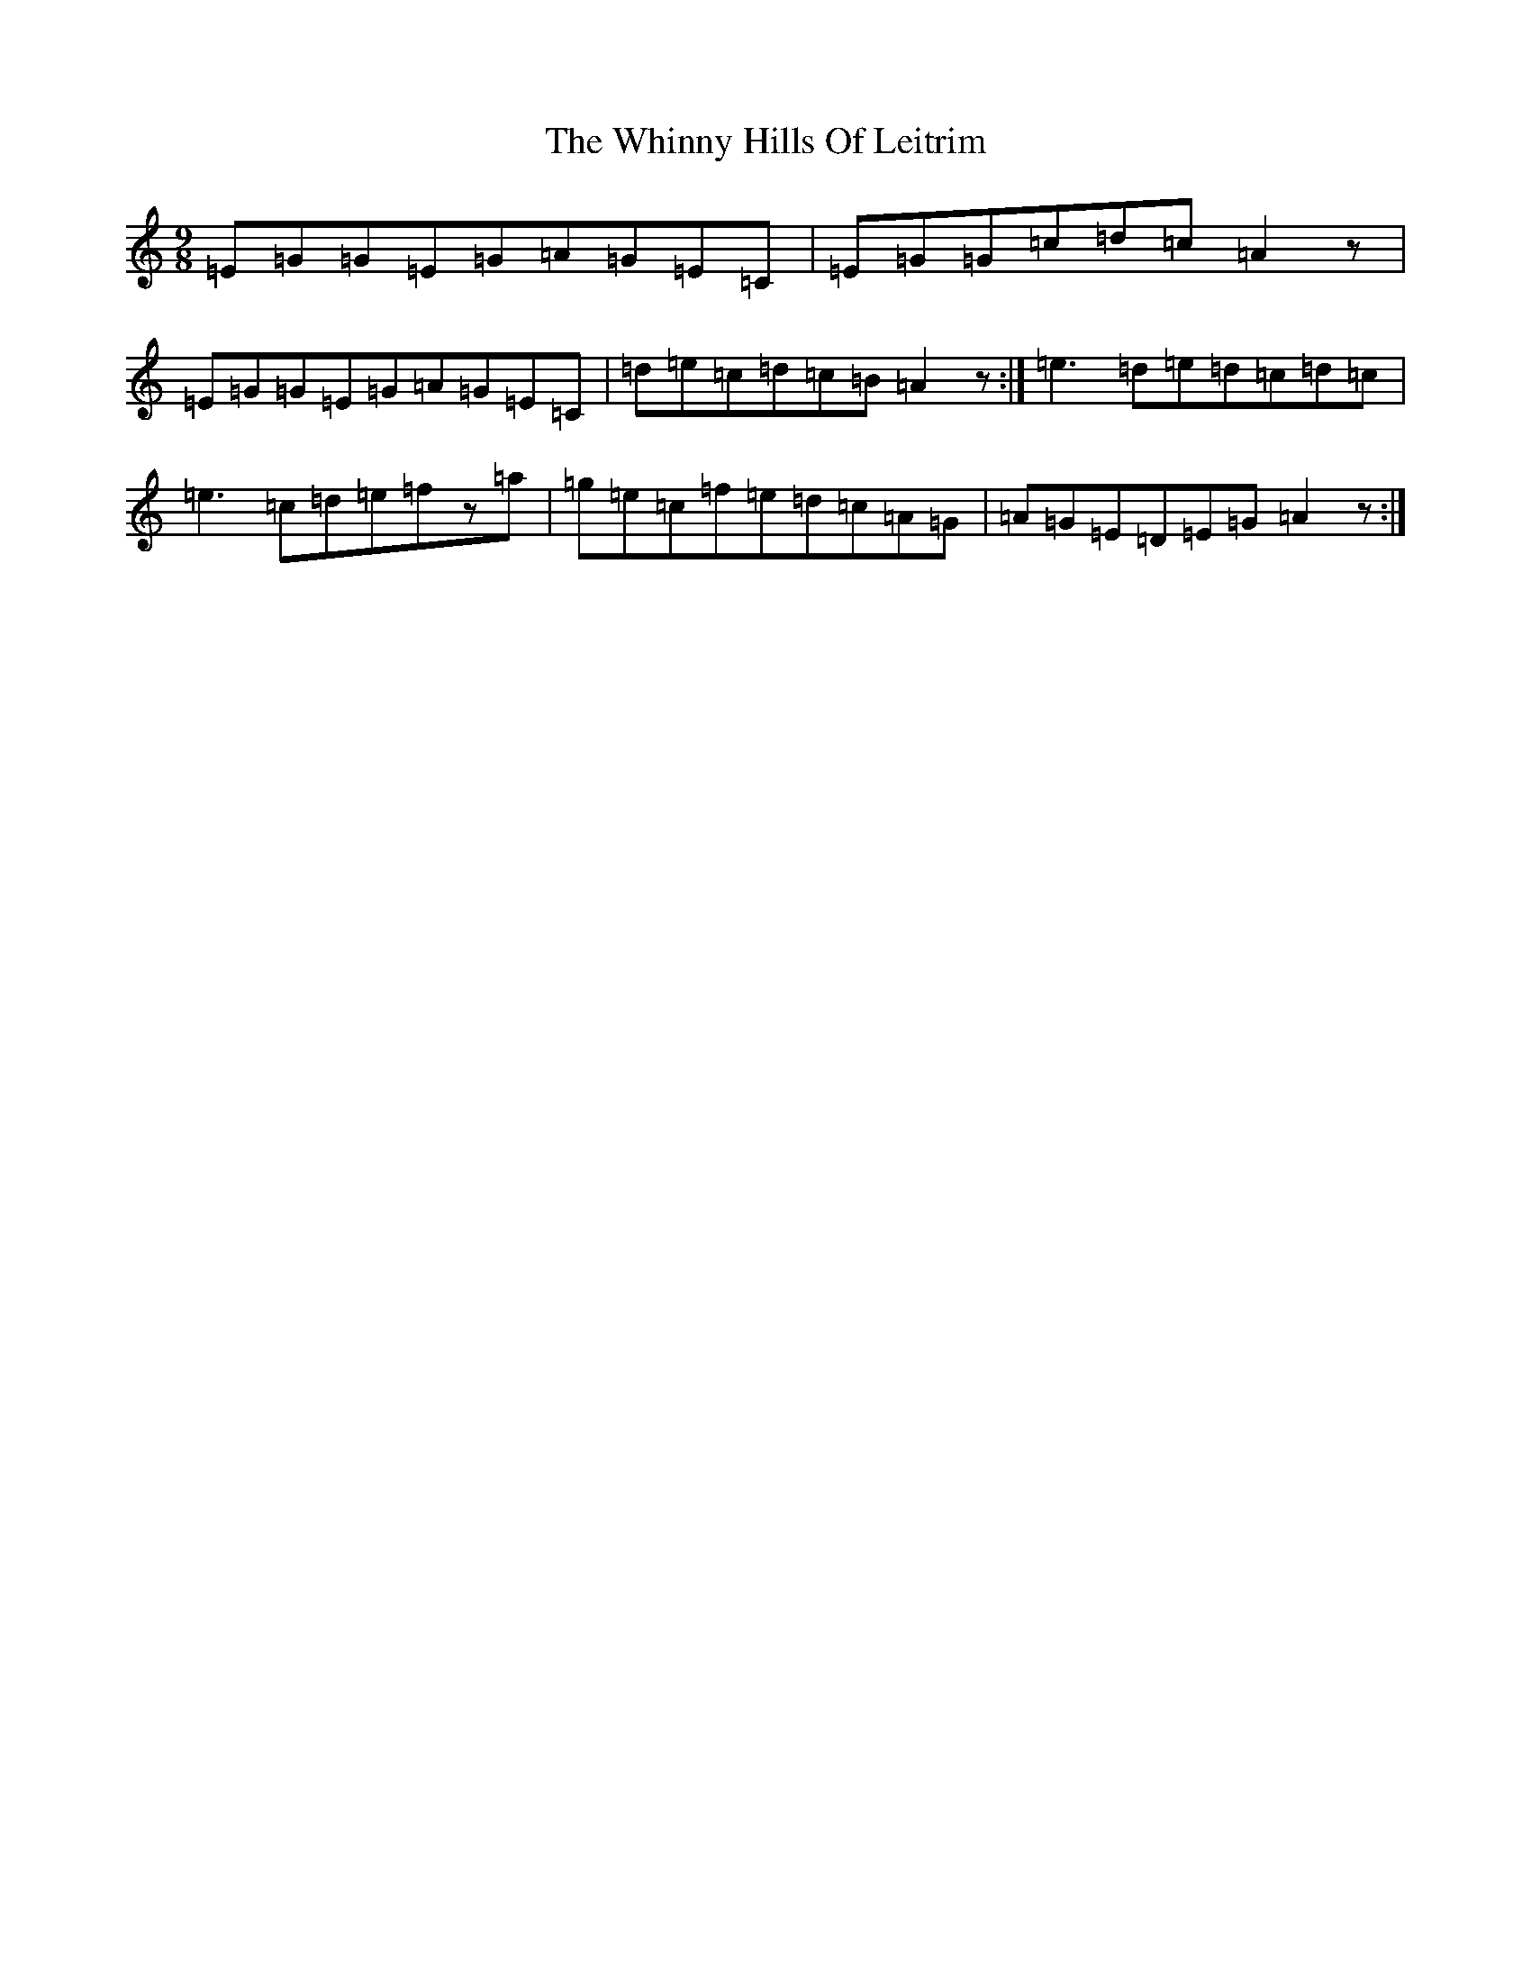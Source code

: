 X: 22377
T: Whinny Hills Of Leitrim, The
S: https://thesession.org/tunes/1064#setting14293
R: slip jig
M:9/8
L:1/8
K: C Major
=E=G=G=E=G=A=G=E=C|=E=G=G=c=d=c=A2z|=E=G=G=E=G=A=G=E=C|=d=e=c=d=c=B=A2z:|=e3=d=e=d=c=d=c|=e3=c=d=e=fz=a|=g=e=c=f=e=d=c=A=G|=A=G=E=D=E=G=A2z:|